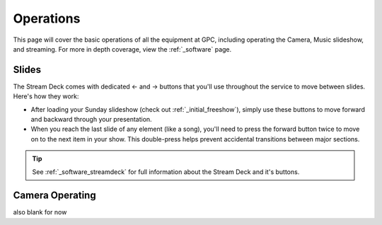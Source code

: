 Operations
==========

.. _operations:

This page will cover the basic operations of all the equipment at GPC, including operating the Camera, Music slideshow, and streaming.
For more in depth coverage, view the :ref:`_software` page. 

.. _operations_slides:

Slides
------

The Stream Deck comes with dedicated ← and → buttons that you'll use throughout the service to move between slides. Here's how they work:

* After loading your Sunday slideshow (check out :ref:`_initial_freeshow`), simply use these buttons to move forward and backward through your presentation.

* When you reach the last slide of any element (like a song), you'll need to press the forward button twice to move on to the next item in your show. This double-press helps prevent accidental transitions between major sections.

.. tip::
    See :ref:`_software_streamdeck` for full information about the Stream Deck and it's buttons.

.. _operations_camera:

Camera Operating
----------------

also blank for now



